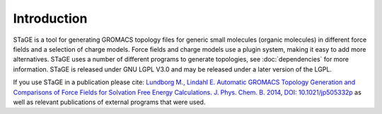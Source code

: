 ============
Introduction
============

STaGE is a tool for generating GROMACS topology files for generic small molecules
(organic molecules) in different force fields and a selection of charge models.
Force fields and charge models use a plugin system, making it easy to add more
alternatives. STaGE uses a number of different programs to generate topologies, see
:doc:`dependencies` for more information. STaGE is released under GNU LGPL V3.0 and
may be released under a later version of the LGPL.

If you use STaGE in a publication please cite: `Lundborg M., Lindahl E. Automatic
GROMACS Topology Generation and Comparisons of Force Fields for Solvation Free
Energy Calculations. J. Phys. Chem. B. 2014, DOI: 10.1021/jp505332p <http://pubs.acs.org.ezp.sub.su.se/doi/abs/10.1021/jp505332p>`_ as well as
relevant publications of external programs that were used.
